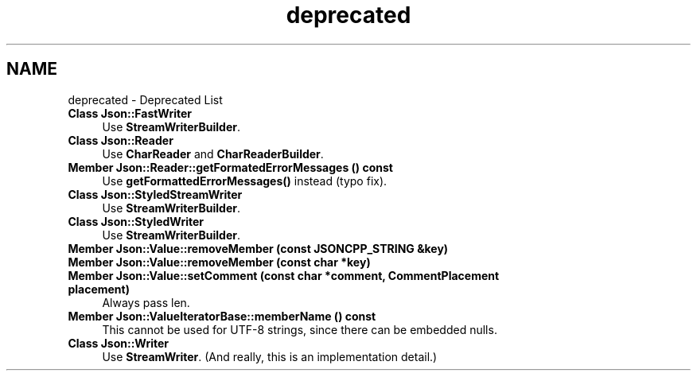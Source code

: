 .TH "deprecated" 3 "Wed Dec 7 2016" "Version 1.0.0" "Jobify" \" -*- nroff -*-
.ad l
.nh
.SH NAME
deprecated \- Deprecated List 

.IP "\fBClass \fBJson::FastWriter\fP \fP" 1c
Use \fBStreamWriterBuilder\fP\&.  
.IP "\fBClass \fBJson::Reader\fP \fP" 1c
Use \fBCharReader\fP and \fBCharReaderBuilder\fP\&.  
.IP "\fBMember \fBJson::Reader::getFormatedErrorMessages\fP () const \fP" 1c
Use \fBgetFormattedErrorMessages()\fP instead (typo fix)\&.  
.IP "\fBClass \fBJson::StyledStreamWriter\fP \fP" 1c
Use \fBStreamWriterBuilder\fP\&.  
.IP "\fBClass \fBJson::StyledWriter\fP \fP" 1c
Use \fBStreamWriterBuilder\fP\&.  
.IP "\fBMember \fBJson::Value::removeMember\fP (const JSONCPP_STRING &key)\fP" 1c
.IP "\fBMember \fBJson::Value::removeMember\fP (const char *key)\fP" 1c
.IP "\fBMember \fBJson::Value::setComment\fP (const char *comment, CommentPlacement placement)\fP" 1c
Always pass len\&.  
.IP "\fBMember \fBJson::ValueIteratorBase::memberName\fP () const \fP" 1c
This cannot be used for UTF-8 strings, since there can be embedded nulls\&.  
.IP "\fBClass \fBJson::Writer\fP \fP" 1c
Use \fBStreamWriter\fP\&. (And really, this is an implementation detail\&.) 
.PP


